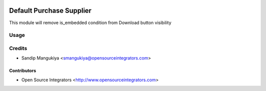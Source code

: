.. image:: https://img.shields.io/badge/licence-AGPL--3-blue.svg
   :target: http://www.gnu.org/licenses/agpl-3.0-standalone.html
   :alt: License: AGPL-3

=========================
Default Purchase Supplier
=========================

This module will remove is_embedded condition from Download button visibility

Usage
=====


Credits
=======

* Sandip Mangukiya <smangukiya@opensourceintegrators.com>

Contributors
------------

* Open Source Integrators <http://www.opensourceintegrators.com>
